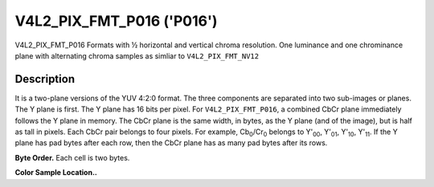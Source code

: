 .. -*- coding: utf-8; mode: rst -*-

.. _V4L2-PIX-FMT-P016:

******************************************************
V4L2_PIX_FMT_P016 ('P016')
******************************************************


V4L2_PIX_FMT_P016
Formats with ½ horizontal and vertical chroma resolution. One luminance and
one chrominance plane with alternating
chroma samples as simliar to ``V4L2_PIX_FMT_NV12``


Description
===========

It is a two-plane versions of the YUV 4:2:0 format. The three
components are separated into two sub-images or planes. The Y plane is
first. The Y plane has 16 bits per pixel. For ``V4L2_PIX_FMT_P016``, a
combined CbCr plane immediately follows the Y plane in memory. The CbCr
plane is the same width, in bytes, as the Y plane (and of the image),
but is half as tall in pixels. Each CbCr pair belongs to four pixels.
For example, Cb\ :sub:`0`/Cr\ :sub:`0` belongs to Y'\ :sub:`00`,
Y'\ :sub:`01`, Y'\ :sub:`10`, Y'\ :sub:`11`.
If the Y plane has pad bytes after each row, then the CbCr plane has as
many pad bytes after its rows.

**Byte Order.**
Each cell is two bytes.


.. flat-table::
    :header-rows:  0
    :stub-columns: 0

    * - start + 0:
      - Y'\ :sub:`00`
      - Y'\ :sub:`01`
      - Y'\ :sub:`02`
      - Y'\ :sub:`03`
    * - start + 4:
      - Y'\ :sub:`10`
      - Y'\ :sub:`11`
      - Y'\ :sub:`12`
      - Y'\ :sub:`13`
    * - start + 8:
      - Y'\ :sub:`20`
      - Y'\ :sub:`21`
      - Y'\ :sub:`22`
      - Y'\ :sub:`23`
    * - start + 12:
      - Y'\ :sub:`30`
      - Y'\ :sub:`31`
      - Y'\ :sub:`32`
      - Y'\ :sub:`33`
    * - start + 16:
      - Cb\ :sub:`00`
      - Cr\ :sub:`00`
      - Cb\ :sub:`01`
      - Cr\ :sub:`01`
    * - start + 20:
      - Cb\ :sub:`10`
      - Cr\ :sub:`10`
      - Cb\ :sub:`11`
      - Cr\ :sub:`11`


**Color Sample Location..**

.. flat-table::
    :header-rows:  0
    :stub-columns: 0

    * -
      - 0
      -
      - 1
      - 2
      -
      - 3
    * - 0
      - Y
      -
      - Y
      - Y
      -
      - Y
    * -
      -
      - C
      -
      -
      - C
      -
    * - 1
      - Y
      -
      - Y
      - Y
      -
      - Y
    * -
    * - 2
      - Y
      -
      - Y
      - Y
      -
      - Y
    * -
      -
      - C
      -
      -
      - C
      -
    * - 3
      - Y
      -
      - Y
      - Y
      -
      - Y

